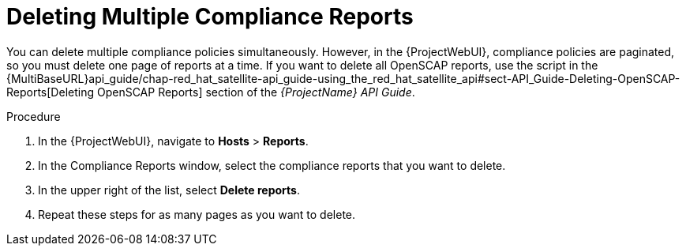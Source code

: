 [id="Deleting_Multiple_Compliance_Reports_{context}"]
= Deleting Multiple Compliance Reports

You can delete multiple compliance policies simultaneously.
However, in the {ProjectWebUI}, compliance policies are paginated, so you must delete one page of reports at a time.
ifndef::orcharhino[]
If you want to delete all OpenSCAP reports, use the script in the {MultiBaseURL}api_guide/chap-red_hat_satellite-api_guide-using_the_red_hat_satellite_api#sect-API_Guide-Deleting-OpenSCAP-Reports[Deleting OpenSCAP Reports] section of the _{ProjectName} API Guide_.
endif::[]

.Procedure
. In the {ProjectWebUI}, navigate to *Hosts* > *Reports*.
. In the Compliance Reports window, select the compliance reports that you want to delete.
. In the upper right of the list, select *Delete reports*.
. Repeat these steps for as many pages as you want to delete.
